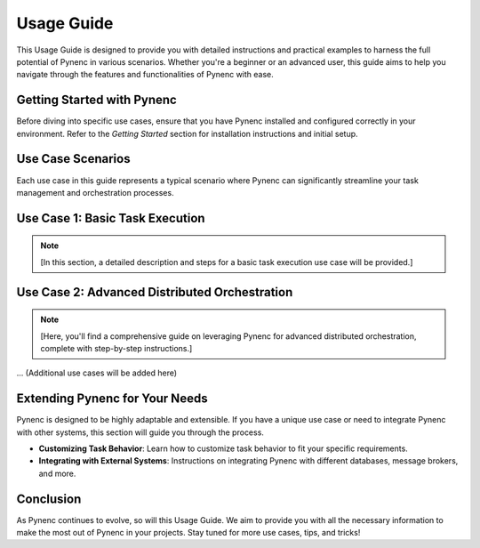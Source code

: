 Usage Guide
===========

This Usage Guide is designed to provide you with detailed instructions and practical examples to harness the full potential of Pynenc in various scenarios. Whether you're a beginner or an advanced user, this guide aims to help you navigate through the features and functionalities of Pynenc with ease.

Getting Started with Pynenc
---------------------------

Before diving into specific use cases, ensure that you have Pynenc installed and configured correctly in your environment. Refer to the *Getting Started* section for installation instructions and initial setup.

Use Case Scenarios
------------------

Each use case in this guide represents a typical scenario where Pynenc can significantly streamline your task management and orchestration processes.

Use Case 1: Basic Task Execution
--------------------------------

.. note::
   [In this section, a detailed description and steps for a basic task execution use case will be provided.]

Use Case 2: Advanced Distributed Orchestration
-----------------------------------------------

.. note::
   [Here, you'll find a comprehensive guide on leveraging Pynenc for advanced distributed orchestration, complete with step-by-step instructions.]

... (Additional use cases will be added here)

Extending Pynenc for Your Needs
-------------------------------

Pynenc is designed to be highly adaptable and extensible. If you have a unique use case or need to integrate Pynenc with other systems, this section will guide you through the process.

- **Customizing Task Behavior**: Learn how to customize task behavior to fit your specific requirements.
- **Integrating with External Systems**: Instructions on integrating Pynenc with different databases, message brokers, and more.

Conclusion
----------

As Pynenc continues to evolve, so will this Usage Guide. We aim to provide you with all the necessary information to make the most out of Pynenc in your projects. Stay tuned for more use cases, tips, and tricks!
